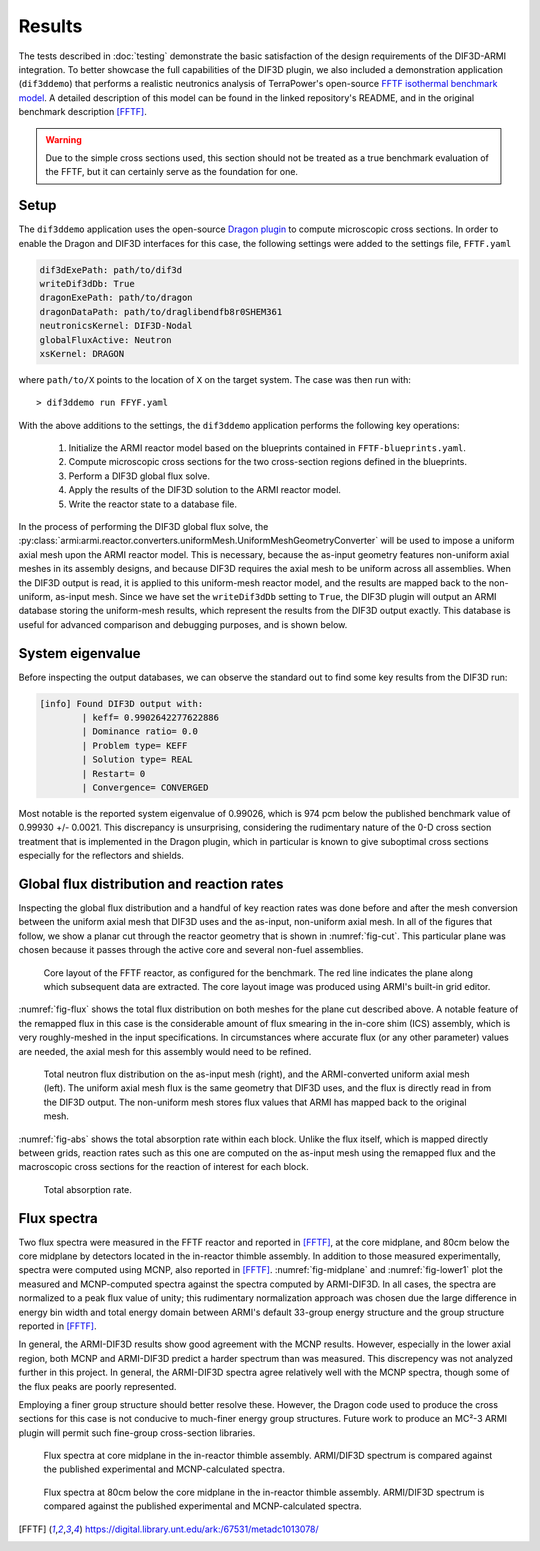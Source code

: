 .. _sec-results:

Results
=======

The tests described in :doc:`testing` demonstrate the basic satisfaction of the design
requirements of the DIF3D-ARMI integration. To better showcase the full capabilities of
the DIF3D plugin, we also included a demonstration application (``dif3ddemo``)
that performs a realistic neutronics analysis of TerraPower's open-source `FFTF isothermal benchmark
model <https://github.com/terrapower/fftf-isothermal-model>`_. A detailed description of
this model can be found in the linked repository's README, and in the original benchmark
description [FFTF]_.

.. warning:: Due to the simple cross sections used, this section should not 
    be treated as a true benchmark evaluation of the FFTF, but it can certainly
    serve as the foundation for one.


Setup
^^^^^

The ``dif3ddemo`` application uses the open-source `Dragon plugin
<https://github.com/terrapower/dragon-armi-plugin>`_ to compute microscopic cross
sections. In order to enable the Dragon and DIF3D interfaces for this case, the
following settings were added to the settings file, ``FFTF.yaml``

.. code-block:: yaml

    dif3dExePath: path/to/dif3d
    writeDif3dDb: True
    dragonExePath: path/to/dragon
    dragonDataPath: path/to/draglibendfb8r0SHEM361
    neutronicsKernel: DIF3D-Nodal
    globalFluxActive: Neutron
    xsKernel: DRAGON

where ``path/to/X`` points to the location of ``X`` on the target system.  The case was
then run with::

    > dif3ddemo run FFYF.yaml

With the above additions to the settings, the ``dif3ddemo`` application performs the
following key operations:

 1. Initialize the ARMI reactor model based on the blueprints contained in
    ``FFTF-blueprints.yaml``.
 2. Compute microscopic cross sections for the two cross-section regions defined in the
    blueprints.
 3. Perform a DIF3D global flux solve.
 4. Apply the results of the DIF3D solution to the ARMI reactor model.
 5. Write the reactor state to a database file.

In the process of performing the DIF3D global flux solve, the
:py:class:`armi:armi.reactor.converters.uniformMesh.UniformMeshGeometryConverter` will
be used to impose a uniform axial mesh upon the ARMI reactor model. This is necessary,
because the as-input geometry features non-uniform axial meshes in its assembly designs,
and because DIF3D requires the axial mesh to be uniform across all assemblies. When the
DIF3D output is read, it is applied to this uniform-mesh reactor model, and the results
are mapped back to the non-uniform, as-input mesh. Since we have set the
``writeDif3dDb`` setting to ``True``, the DIF3D plugin will output an ARMI database
storing the uniform-mesh results, which represent the results from the DIF3D output
exactly. This database is useful for advanced comparison and debugging purposes, and
is shown below.

System eigenvalue
^^^^^^^^^^^^^^^^^

Before inspecting the output databases, we can observe the standard out to find some key
results from the DIF3D run:

.. code-block:: none

    [info] Found DIF3D output with:
            | keff= 0.9902642277622886
            | Dominance ratio= 0.0
            | Problem type= KEFF
            | Solution type= REAL
            | Restart= 0
            | Convergence= CONVERGED

Most notable is the reported system eigenvalue of 0.99026, which is 974 pcm below the
published benchmark value of 0.99930 +/- 0.0021. This discrepancy is unsurprising,
considering the rudimentary nature of the 0-D cross section treatment that is
implemented in the Dragon plugin, which in particular is known to give suboptimal
cross sections especially for the reflectors and shields.


Global flux distribution and reaction rates
^^^^^^^^^^^^^^^^^^^^^^^^^^^^^^^^^^^^^^^^^^^

Inspecting the global flux distribution and a handful of key reaction rates was done
before and after the mesh conversion between the uniform axial mesh that DIF3D uses and
the as-input, non-uniform axial mesh. In all of the figures that follow, we show a
planar cut through the reactor geometry that is shown in :numref:`fig-cut`. This
particular plane was chosen because it passes through the active core and several
non-fuel assemblies.

.. _fig-cut:
.. figure:: _static/fftf-layout-cut.png

   Core layout of the FFTF reactor, as configured for the benchmark. The red line
   indicates the plane along which subsequent data are extracted. The core layout image
   was produced using ARMI's built-in grid editor.

:numref:`fig-flux` shows the total flux distribution on both meshes for the plane cut
described above. A notable feature of the remapped flux in this case is the considerable
amount of flux smearing in the in-core shim (ICS) assembly, which is very roughly-meshed
in the input specifications. In circumstances where accurate flux (or any other
parameter) values are needed, the axial mesh for this assembly would need to be refined.

.. _fig-flux:
.. figure:: _static/totalFlux.png

   Total neutron flux distribution on the as-input mesh (right), and the ARMI-converted
   uniform axial mesh (left). The uniform axial mesh flux is the same geometry that
   DIF3D uses, and the flux is directly read in from the DIF3D output. The non-uniform
   mesh stores flux values that ARMI has mapped back to the original mesh.

:numref:`fig-abs` shows the total absorption rate within each block. Unlike the flux
itself, which is mapped directly between grids, reaction rates such as this one are
computed on the as-input mesh using the remapped flux and the macroscopic cross
sections for the reaction of interest for each block.

.. _fig-abs:
.. figure:: _static/rateAbs.png

   Total absorption rate.

Flux spectra
^^^^^^^^^^^^

Two flux spectra were measured in the FFTF reactor and reported in [FFTF]_, at the core
midplane, and 80cm below the core midplane by detectors located in the in-reactor
thimble assembly. In addition to those measured experimentally, spectra were computed
using MCNP, also reported in [FFTF]_. :numref:`fig-midplane` and :numref:`fig-lower1`
plot the measured and MCNP-computed spectra against the spectra computed by ARMI-DIF3D.
In all cases, the spectra are normalized to a peak flux value of unity; this rudimentary
normalization approach was chosen due the large difference in energy bin width and total
energy domain between ARMI's default 33-group energy structure and the group structure
reported in [FFTF]_.

In general, the ARMI-DIF3D results show good agreement with the MCNP results. However,
especially in the lower axial region, both MCNP and ARMI-DIF3D predict a harder spectrum
than was measured. This discrepency was not analyzed further in this project.
In general, the ARMI-DIF3D spectra agree relatively well with the
MCNP spectra, though some of the flux peaks are poorly represented.

Employing a finer group structure should better resolve these. However, the Dragon code
used to produce the cross sections for this case is not conducive to much-finer energy
group structures.  Future work to produce an MC²-3 ARMI plugin will permit such
fine-group cross-section libraries.

.. _fig-midplane:
.. figure:: _static/midplane_flux.png

    Flux spectra at core midplane in the in-reactor thimble assembly. ARMI/DIF3D
    spectrum is compared against the published experimental and MCNP-calculated spectra.

.. _fig-lower1:
.. figure:: _static/lower_flux_1.png

    Flux spectra at 80cm below the core midplane in the in-reactor thimble assembly.
    ARMI/DIF3D spectrum is compared against the published experimental and
    MCNP-calculated spectra.

.. [FFTF] https://digital.library.unt.edu/ark:/67531/metadc1013078/
